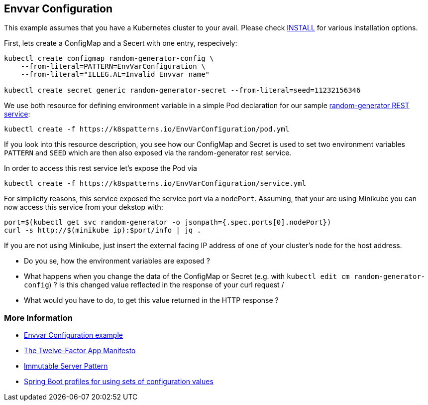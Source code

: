 == Envvar Configuration

This example assumes that you have a Kubernetes cluster to your avail.
Please check link:../../INSTALL.adoc#minikube[INSTALL] for various installation options.

First, lets create a ConfigMap and a Secert with one entry, respecively:

[source, bash]
----
kubectl create configmap random-generator-config \
    --from-literal=PATTERN=EnvVarConfiguration \
    --from-literal="ILLEG.AL=Invalid Envvar name"

kubectl create secret generic random-generator-secret --from-literal=seed=11232156346
----

We use both resource for defining environment variable in a simple Pod declaration for our sample https://github.com/k8spatterns/random-generator[random-generator REST service]:

[source, bash]
----
kubectl create -f https://k8spatterns.io/EnvVarConfiguration/pod.yml
----

If you look into this resource description, you see how our ConfigMap and Secret is used to set two environment variables `PATTERN` and `SEED` which are then also exposed via the random-generator rest service.

In order to access this rest service let's expose the Pod via

[source, bash]
----
kubectl create -f https://k8spatterns.io/EnvVarConfiguration/service.yml
----

For simplicity reasons, this service exposed the service port via a `nodePort`.
Assuming, that your are using Minikube you can now access this service from your dekstop with:

[source, bash]
----
port=$(kubectl get svc random-generator -o jsonpath={.spec.ports[0].nodePort})
curl -s http://$(minikube ip):$port/info | jq .
----

If you are not using Minikube, just insert the external facing IP address of one of your cluster's node for the host address.

* Do you se, how the environment variables are exposed ?
* What happens when you change the data of the ConfigMap or Secret (e.g. with `kubectl edit cm random-generator-config`) ? Is this changed value reflected in the response of your curl request /
* What would you have to do, to get this value returned in the HTTP response ?

=== More Information

* https://github.com/k8spatterns/examples/tree/master/configuration/EnvVarConfiguration[Envvar Configuration example]
* https://12factor.net/config[The Twelve-Factor App Manifesto]
* https://martinfowler.com/bliki/ImmutableServer.html[Immutable Server Pattern]
* http://docs.spring.io/autorepo/docs/spring-boot/current/reference/html/boot-features-profiles.html[Spring Boot profiles for using sets of configuration values]
